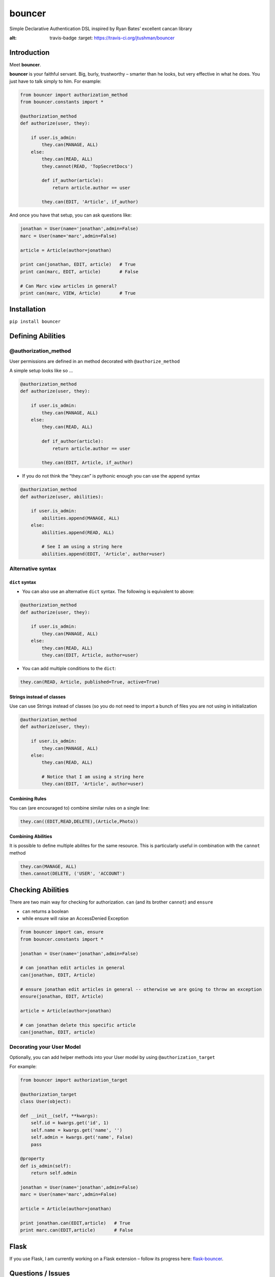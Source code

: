 bouncer
=======

Simple Declarative Authentication DSL inspired by Ryan Bates’ excellent
cancan library

.. image:: https://travis-ci.org/jtushman/bouncer.svg?branch=master
:alt: travis-badge
    :target: https://travis-ci.org/jtushman/bouncer

Introduction
------------

Meet **bouncer**.

**bouncer** is your faithful servant. Big, burly, trustworthy – smarter
than he looks, but very effective in what he does. You just have to talk
simply to him. For example:

.. code:: python

    from bouncer import authorization_method
    from bouncer.constants import *

    @authorization_method
    def authorize(user, they):

        if user.is_admin:
            they.can(MANAGE, ALL)
        else:
            they.can(READ, ALL)
            they.cannot(READ, 'TopSecretDocs')

            def if_author(article):
                return article.author == user

            they.can(EDIT, 'Article', if_author)


And once you have that setup, you can ask questions like:

.. code:: python

    jonathan = User(name='jonathan',admin=False)
    marc = User(name='marc',admin=False)

    article = Article(author=jonathan)

    print can(jonathan, EDIT, article)   # True
    print can(marc, EDIT, article)       # False

    # Can Marc view articles in general?
    print can(marc, VIEW, Article)       # True

Installation
------------

``pip install bouncer``

Defining Abilities
------------------

@authorization_method
~~~~~~~~~~~~~~~~~~~~~
User permissions are defined in an method decorated with
``@authorize_method``

A simple setup looks like so …

.. code:: python

    @authorization_method
    def authorize(user, they):

        if user.is_admin:
            they.can(MANAGE, ALL)
        else:
            they.can(READ, ALL)

            def if_author(article):
                return article.author == user

            they.can(EDIT, Article, if_author)


* If you do not think the “they.can” is pythonic enough you can use the ``append`` syntax

.. code:: python

    @authorization_method
    def authorize(user, abilities):

        if user.is_admin:
            abilities.append(MANAGE, ALL)
        else:
            abilities.append(READ, ALL)

            # See I am using a string here
            abilities.append(EDIT, 'Article', author=user)
            
Alternative syntax
~~~~~~~~~~~~~~~~~~

``dict`` syntax
^^^^^^^^^^^^^^^
* You can also use an alternative ``dict`` syntax. The following is equivalent to above:

.. code:: python

    @authorization_method
    def authorize(user, they):

        if user.is_admin:
            they.can(MANAGE, ALL)
        else:
            they.can(READ, ALL)
            they.can(EDIT, Article, author=user)

* You can add multiple conditions to the ``dict``:

.. code:: python

    they.can(READ, Article, published=True, active=True)

Strings instead of classes
^^^^^^^^^^^^^^^^^^^^^^^^^^
Use can use Strings instead of classes (so you do not need to import a bunch of files you are not using in initialization

.. code:: python

    @authorization_method
    def authorize(user, they):

        if user.is_admin:
            they.can(MANAGE, ALL)
        else:
            they.can(READ, ALL)

            # Notice that I am using a string here
            they.can(EDIT, 'Article', author=user)


Combining Rules
^^^^^^^^^^^^^^^
You can (are encouraged to) combine similar rules on a single line:

.. code:: python

    they.can((EDIT,READ,DELETE),(Article,Photo))
    
Combining Abilities
^^^^^^^^^^^^^^^^^^^

It is possible to define multiple abilites for the same resource. This is
particularly useful in combination with the ``cannot`` method

.. code:: python

    they.can(MANAGE, ALL)
    then.cannot(DELETE, ('USER', 'ACCOUNT')

Checking Abilities
------------------
There are two main way for checking for authorization.  ``can`` (and its brother ``cannot``) and ``ensure``

* ``can`` returns a boolean
* while ensure will raise an AccessDenied Exception

.. code:: python

    from bouncer import can, ensure
    from bouncer.constants import *

    jonathan = User(name='jonathan',admin=False)

    # can jonathan edit articles in general
    can(jonathan, EDIT, Article)

    # ensure jonathan edit articles in general -- otherwise we are going to throw an exception
    ensure(jonathan, EDIT, Article)

    article = Article(author=jonathan)

    # can jonathan delete this specific article
    can(jonathan, EDIT, article)
    
Decorating your User Model
~~~~~~~~~~~~~~~~~~~~~~~~~~
Optionally, you can add helper methods into your User model by using ``@authorization_target``

For example:

.. code:: python

    from bouncer import authorization_target

    @authorization_target
    class User(object):

    def __init__(self, **kwargs):
        self.id = kwargs.get('id', 1)
        self.name = kwargs.get('name', '')
        self.admin = kwargs.get('name', False)
        pass

    @property
    def is_admin(self):
        return self.admin

    jonathan = User(name='jonathan',admin=False)
    marc = User(name='marc',admin=False)

    article = Article(author=jonathan)

    print jonathan.can(EDIT,article)   # True
    print marc.can(EDIT,article)       # False

Flask
-----

If you use Flask, I am currently working on a Flask extension – follow
its progress here: `flask-bouncer`_.

Questions / Issues
------------------

Feel free to ping me on twitter: `@tushman`_
or add issues or PRs at https://github.com/jtushman/bouncer
    
.. _flask-bouncer: https://github.com/jtushman/flask-bouncer
.. _@tushman: http://twitter.com/tushman
